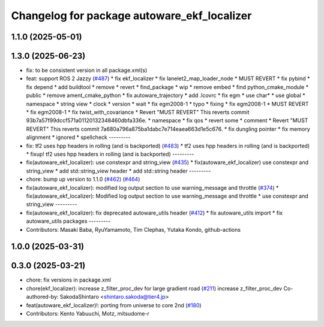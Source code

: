 ^^^^^^^^^^^^^^^^^^^^^^^^^^^^^^^^^^^^^^^^^^^^
Changelog for package autoware_ekf_localizer
^^^^^^^^^^^^^^^^^^^^^^^^^^^^^^^^^^^^^^^^^^^^

1.1.0 (2025-05-01)
------------------

1.3.0 (2025-06-23)
------------------
* fix: to be consistent version in all package.xml(s)
* feat: support ROS 2 Jazzy (`#487 <https://github.com/autowarefoundation/autoware_core/issues/487>`_)
  * fix ekf_localizer
  * fix lanelet2_map_loader_node
  * MUST REVERT
  * fix pybind
  * fix depend
  * add buildtool
  * remove
  * revert
  * find_package
  * wip
  * remove embed
  * find python_cmake_module
  * public
  * remove ament_cmake_python
  * fix autoware_trajectory
  * add .lcovrc
  * fix egm
  * use char*
  * use global
  * namespace
  * string view
  * clock
  * version
  * wait
  * fix egm2008-1
  * typo
  * fixing
  * fix egm2008-1
  * MUST REVERT
  * fix egm2008-1
  * fix twist_with_covariance
  * Revert "MUST REVERT"
  This reverts commit 93b7a57f99dccf571a01120132348460dbfa336e.
  * namespace
  * fix qos
  * revert some
  * comment
  * Revert "MUST REVERT"
  This reverts commit 7a680a796a875ba1dabc7e714eaea663d1e5c676.
  * fix dungling pointer
  * fix memory alignment
  * ignored
  * spellcheck
  ---------
* fix: tf2 uses hpp headers in rolling (and is backported) (`#483 <https://github.com/autowarefoundation/autoware_core/issues/483>`_)
  * tf2 uses hpp headers in rolling (and is backported)
  * fixup! tf2 uses hpp headers in rolling (and is backported)
  ---------
* fix(autoware_ekf_localizer): use constexpr and string_view (`#435 <https://github.com/autowarefoundation/autoware_core/issues/435>`_)
  * fix(autoware_ekf_localizer) use constexpr and string_view
  * add std::string_view header
  * add std::string header
  ---------
* chore: bump up version to 1.1.0 (`#462 <https://github.com/autowarefoundation/autoware_core/issues/462>`_) (`#464 <https://github.com/autowarefoundation/autoware_core/issues/464>`_)
* fix(autoware_ekf_localizer): modified log output section to use warning_message and throttle (`#374 <https://github.com/autowarefoundation/autoware_core/issues/374>`_)
  * fix(autoware_ekf_localizer): Modified log output section to use warning_message and throttle
  * use constexpr and string_view
  ---------
* fix(autoware_ekf_localizer): fix deprecated autoware_utils header (`#412 <https://github.com/autowarefoundation/autoware_core/issues/412>`_)
  * fix autoware_utils import
  * fix autoware_utils packages
  ---------
* Contributors: Masaki Baba, RyuYamamoto, Tim Clephas, Yutaka Kondo, github-actions

1.0.0 (2025-03-31)
------------------

0.3.0 (2025-03-21)
------------------
* chore: fix versions in package.xml
* chore(ekf_localizer): increase z_filter_proc_dev for large gradient road (`#211 <https://github.com/autowarefoundation/autoware.core/issues/211>`_)
  increase z_filter_proc_dev
  Co-authored-by: SakodaShintaro <shintaro.sakoda@tier4.jp>
* feat(autoware_ekf_localizer)!: porting from universe to core 2nd (`#180 <https://github.com/autowarefoundation/autoware.core/issues/180>`_)
* Contributors: Kento Yabuuchi, Motz, mitsudome-r
